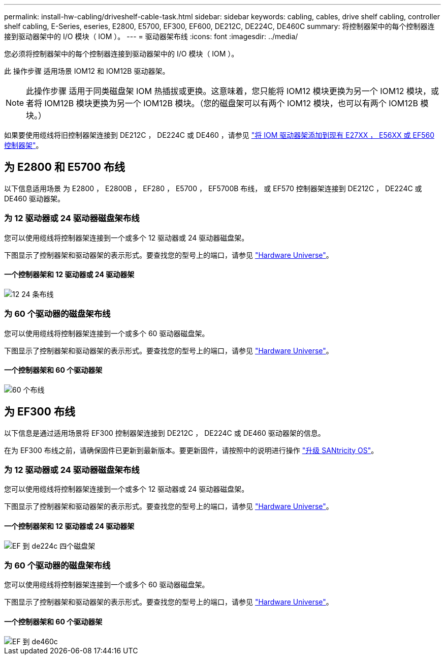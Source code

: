 ---
permalink: install-hw-cabling/driveshelf-cable-task.html 
sidebar: sidebar 
keywords: cabling, cables, drive shelf cabling, controller shelf cabling, E-Series, eseries, E2800, E5700, EF300, EF600, DE212C, DE224C, DE460C 
summary: 将控制器架中的每个控制器连接到驱动器架中的 I/O 模块（ IOM ）。 
---
= 驱动器架布线
:icons: font
:imagesdir: ../media/


[role="lead"]
您必须将控制器架中的每个控制器连接到驱动器架中的 I/O 模块（ IOM ）。

此 操作步骤 适用场景 IOM12 和 IOM12B 驱动器架。


NOTE: 此操作步骤 适用于同类磁盘架 IOM 热插拔或更换。这意味着，您只能将 IOM12 模块更换为另一个 IOM12 模块，或者将 IOM12B 模块更换为另一个 IOM12B 模块。（您的磁盘架可以有两个 IOM12 模块，也可以有两个 IOM12B 模块。）

如果要使用缆线将旧控制器架连接到 DE212C ， DE224C 或 DE460 ，请参见 https://mysupport.netapp.com/ecm/ecm_download_file/ECMLP2859057["将 IOM 驱动器架添加到现有 E27XX ， E56XX 或 EF560 控制器架"^]。



== 为 E2800 和 E5700 布线

以下信息适用场景 为 E2800 ， E2800B ， EF280 ， E5700 ， EF5700B 布线， 或 EF570 控制器架连接到 DE212C ， DE224C 或 DE460 驱动器架。



=== 为 12 驱动器或 24 驱动器磁盘架布线

您可以使用缆线将控制器架连接到一个或多个 12 驱动器或 24 驱动器磁盘架。

下图显示了控制器架和驱动器架的表示形式。要查找您的型号上的端口，请参见 https://hwu.netapp.com/Controller/Index?platformTypeId=2357027["Hardware Universe"^]。



==== 一个控制器架和 12 驱动器或 24 驱动器架

image::../media/12_24_cabling.png[12 24 条布线]



=== 为 60 个驱动器的磁盘架布线

您可以使用缆线将控制器架连接到一个或多个 60 驱动器磁盘架。

下图显示了控制器架和驱动器架的表示形式。要查找您的型号上的端口，请参见 https://hwu.netapp.com/Controller/Index?platformTypeId=2357027["Hardware Universe"^]。



==== 一个控制器架和 60 个驱动器架

image::../media/60_cabling.png[60 个布线]



== 为 EF300 布线

以下信息是通过适用场景将 EF300 控制器架连接到 DE212C ， DE224C 或 DE460 驱动器架的信息。

在为 EF300 布线之前，请确保固件已更新到最新版本。要更新固件，请按照中的说明进行操作 link:../upgrade-santricity/index.html["升级 SANtricity OS"^]。



=== 为 12 驱动器或 24 驱动器磁盘架布线

您可以使用缆线将控制器架连接到一个或多个 12 驱动器或 24 驱动器磁盘架。

下图显示了控制器架和驱动器架的表示形式。要查找您的型号上的端口，请参见 https://hwu.netapp.com/Controller/Index?platformTypeId=2357027["Hardware Universe"^]。



==== 一个控制器架和 12 驱动器或 24 驱动器架

image::../media/ef_to_de224c_four_shelves.png[EF 到 de224c 四个磁盘架]



=== 为 60 个驱动器的磁盘架布线

您可以使用缆线将控制器架连接到一个或多个 60 驱动器磁盘架。

下图显示了控制器架和驱动器架的表示形式。要查找您的型号上的端口，请参见 https://hwu.netapp.com/Controller/Index?platformTypeId=2357027["Hardware Universe"^]。



==== 一个控制器架和 60 个驱动器架

image::../media/ef_to_de460c.png[EF 到 de460c]
